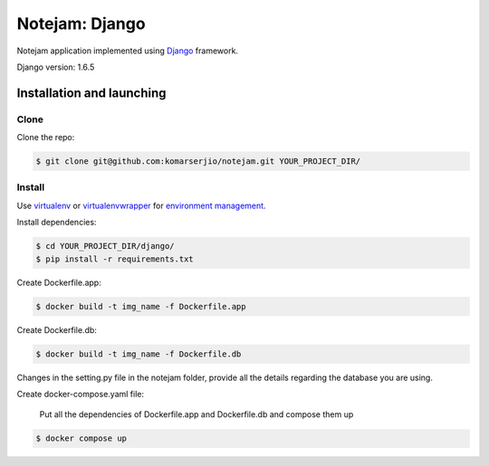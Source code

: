***************
Notejam: Django
***************

Notejam application implemented using `Django <https://www.djangoproject.com/>`_ framework.

Django version: 1.6.5

==========================
Installation and launching
==========================

-----
Clone
-----

Clone the repo:

.. code-block:: bash

    $ git clone git@github.com:komarserjio/notejam.git YOUR_PROJECT_DIR/

-------
Install
-------
Use `virtualenv <http://www.virtualenv.org>`_ or `virtualenvwrapper <http://virtualenvwrapper.readthedocs.org/>`_
for `environment management <http://docs.python-guide.org/en/latest/dev/virtualenvs/>`_.

Install dependencies:

.. code-block:: bash

    $ cd YOUR_PROJECT_DIR/django/
    $ pip install -r requirements.txt

Create Dockerfile.app:

.. code-block:: bash

    $ docker build -t img_name -f Dockerfile.app

Create Dockerfile.db:

.. code-block:: bash

    $ docker build -t img_name -f Dockerfile.db


Changes in the setting.py file in the notejam folder, provide all the details regarding the database you are using.    


Create docker-compose.yaml file:
    
      Put all the dependencies of Dockerfile.app and Dockerfile.db and compose them up

.. code-block:: bash

    $ docker compose up       







